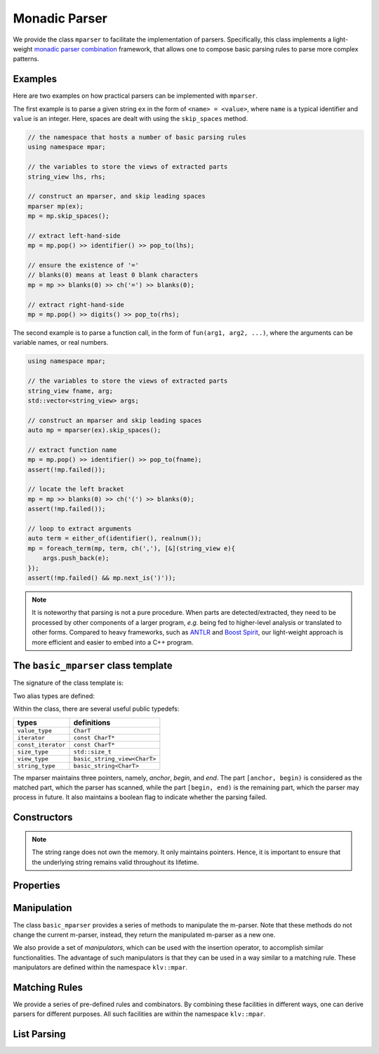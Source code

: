 .. _stringrange:

Monadic Parser
===============

We provide the class ``mparser`` to facilitate the implementation of parsers.
Specifically, this class implements a light-weight
`monadic parser combination <https://en.wikipedia.org/wiki/Parser_combinator>`_ framework,
that allows one to compose basic parsing rules to parse more complex patterns.


Examples
---------

Here are two examples on how practical parsers can be implemented with ``mparser``.

The first example is to parse a given string ``ex`` in the form of ``<name> = <value>``,
where ``name`` is a typical identifier and ``value`` is an integer.
Here, spaces are dealt with using the ``skip_spaces`` method.

.. code-block:: cpp

    // the namespace that hosts a number of basic parsing rules
    using namespace mpar;

    // the variables to store the views of extracted parts
    string_view lhs, rhs;

    // construct an mparser, and skip leading spaces
    mparser mp(ex);
    mp = mp.skip_spaces();

    // extract left-hand-side
    mp = mp.pop() >> identifier() >> pop_to(lhs);

    // ensure the existence of '='
    // blanks(0) means at least 0 blank characters
    mp = mp >> blanks(0) >> ch('=') >> blanks(0);

    // extract right-hand-side
    mp = mp.pop() >> digits() >> pop_to(rhs);


The second example is to parse a function call, in the form of
``fun(arg1, arg2, ...)``, where the arguments can be variable names,
or real numbers.

.. code-block:: cpp

    using namespace mpar;

    // the variables to store the views of extracted parts
    string_view fname, arg;
    std::vector<string_view> args;

    // construct an mparser and skip leading spaces
    auto mp = mparser(ex).skip_spaces();

    // extract function name
    mp = mp.pop() >> identifier() >> pop_to(fname);
    assert(!mp.failed());

    // locate the left bracket
    mp = mp >> blanks(0) >> ch('(') >> blanks(0);
    assert(!mp.failed());

    // loop to extract arguments
    auto term = either_of(identifier(), realnum());
    mp = foreach_term(mp, term, ch(','), [&](string_view e){
        args.push_back(e);
    });
    assert(!mp.failed() && mp.next_is(')'));

.. note::

    It is noteworthy that parsing is not a pure procedure. When parts are detected/extracted,
    they need to be processed by other components of a larger program, *e.g.* being fed to
    higher-level analysis or translated to other forms.
    Compared to heavy frameworks, such as `ANTLR <http://www.antlr.org>`_
    and `Boost Spirit <http://boost-spirit.com/home/>`_,
    our light-weight approach is more efficient and easier to embed into a C++ program.


The ``basic_mparser`` class template
------------------------------------------

The signature of the class template is:

.. cpp:class:: basic_mparser

    :formal:

    .. code-block:: cpp

        template<typename CharT>
        class basic_mparser;

    :param CharT:  The character type, *e.g.* ``char`` or ``wchar_t``.

Two alias types are defined:

.. cpp:type:: basic_mparser<char> mparser
.. cpp:type:: basic_mparser<wchar_t> wmparser

Within the class, there are several useful public typedefs:

===================== ====================================
 **types**              **definitions**
--------------------- ------------------------------------
 ``value_type``        ``CharT``
 ``iterator``          ``const CharT*``
 ``const_iterator``    ``const CharT*``
 ``size_type``         ``std::size_t``
 ``view_type``         ``basic_string_view<CharT>``
 ``string_type``       ``basic_string<CharT>``
===================== ====================================

The mparser maintains three pointers, namely, *anchor*, *begin*, and *end*.
The part ``[anchor, begin)`` is considered as the matched part,
which the parser has scanned,
while the part ``[begin, end)`` is the remaining part,
which the parser may process in future.
It also maintains a boolean flag to indicate whether the parsing failed.


Constructors
--------------

.. cpp:function:: basic_mparser(iterator a, iterator b, iterator e, bool fail=false) noexcept

    Construct an m-parser with all fields given.

    :param a:  The anchor pointer.
    :param b:  The beginning pointer.
    :param e:  The pass-by-end pointer.
    :param fail:  Whether the parser is tagged as *failed*. Default is ``false``.

.. cpp:function:: basic_mparser(view_type sv)

    Construct an m-parser from a string view.

    It sets both ``anchor`` and ``begin`` to ``sv.data()``,
    and ``end`` to ``sv.data() + sv.size()``.

.. cpp:function:: basic_mparser(const string_type& s)

    Construct an m-parser from a standard string.

    It is equivalent to ``basic_mparser(view_type(s))``.

.. cpp:function:: basic_mparser(const CharT* s)

    Construct an m-parser over a C-string.

    It is equivalent to ``basic_mparser(view_type(s))``.

.. cpp:function:: basic_mparser(view_type sv, size_type pos)

    Construct an m-parser from a string view, starting from ``pos``.

    It sets both ``anchor`` and ``begin`` to ``sv.data() + pos``,
    and ``end`` to ``sv.data() + sv.size()``.

.. cpp:function:: basic_mparser(const string_type& s, size_type pos)

    Equivalent to ``basic_mparser(view_type(s), pos)``.

.. cpp:function:: basic_mparser(const CharT* s, size_type pos)

    Equivalent to ``basic_mparser(view_type(s), pos)``.

.. note::

    The string range does not own the memory. It only maintains pointers.
    Hence, it is important to ensure that the underlying string remains valid
    throughout its lifetime.

Properties
------------

.. cpp:function:: iterator anchor() const

    Get the anchor pointer (of the matched part).

.. cpp:function:: iterator begin() const

    Get the beginning pointer (of the remaining part).

.. cpp:function:: iterator end() const

    Get the pass-by-end pointer.

.. cpp:function:: operator bool() const noexcept

    Return ``!failed()``.

.. cpp:function:: bool failed() const noexcept

    Return whether the parsing was failed.

.. cpp:function:: size_type matched_size() const noexcept

    Get the size of the matched part, *i.e.* ``[anchor, begin)``.

.. cpp:function:: bool remain() const noexcept

    Get whether the remaining part is non-empty, *i.e.* ``begin != end``.

.. cpp:function:: size_type remain_size() const noexcept

    Get the size of the remaining part.

.. cpp:function:: CharT operator[](size_type i) const

    Get the ``i``-th character of the remaining part (without bounds checking).

.. cpp:function:: CharT at(size_type i) const

    Get the ``i``-th character of the remaining part (with bounds checking).

.. cpp:function:: CharT front() const

    Get the first character of the remaining part.

.. cpp:function:: view_type matched_view() const noexcept

    Convert the matched part to a string view.

.. cpp:function:: string_type matched_string() const

    Convert the matched part to a standard string.

.. cpp:function:: view_type remain_view() const

    Convert the remaining part to a string view.

.. cpp:function:: bool next_is(CharT c) const noexcept

    Test whether the next character is ``c``.

    Equivalent to ``!failed() && remain() && front() == c``.

.. cpp:function:: bool next_is(view_type sv) const noexcept

    Test whether the parser is not failed and the remaining part starts with ``sv``.

.. cpp:function:: bool next_is(const char* s) const

    Equivalent to ``next_is(view_type(s))``.


Manipulation
-------------

The class ``basic_mparser`` provides a series of methods to manipulate
the m-parser. Note that these methods do not change the current m-parser,
instead, they return the manipulated m-parser as a new one.

.. cpp:function:: basic_mparser pop() const noexcept

    Pop the matched part, *i.e.* move ``anchor`` to ``begin``.

.. cpp:function:: basic_mparser pop_to(string_view& dst) const noexcept

    Store the matched part to ``dst`` and then pop.

.. cpp:function:: basic_mparser skip_to(iterator p) const

    Move ``begin`` to ``p``.

.. cpp:function:: basic_mparser skip_by(size_type n) const

    Move ``begin`` forward by ``n`` characters.

    Equivalent to ``skip_to(begin() + n)``.

.. cpp:function:: basic_mparser skip(Pred&& pred) const

    Skip all characters that satisfy ``pred``, *i.e.* those
    characters on which ``pred`` yields ``true``.

.. cpp:function:: basic_mparser skip_spaces() const noexcept

    Skip spaces.

    Equivalent to ``skip(chars::is_space)``.

.. cpp:function:: basic_mparser skip_until(Pred&& pred) const

    Skip until it reaches the end or hits a character that
    satisfies ``pred``.

.. cpp:function:: basic_mparser fail() const noexcept

    Tag the m-parser as failed.


We also provide a set of *manipulators*, which can be used
with the insertion operator, to accomplish similar functionalities.
The advantage of such manipulators is that they can be
used in a way similar to a matching rule. These manipulators
are defined within the namespace ``klv::mpar``.

.. cpp:function:: mpar::pop()

    Get a manipulator that pops the matched part, moving ``anchor`` to ``begin``.

    :note: ``m >> mpar::pop()`` is equivalent to ``m.pop()``.

.. cpp:function:: mpar::pop_to(string_view& dst)

    Get a manipulator that pops the matched part, and stores it to ``dst``.

    :note: ``m >> mpar::pop_to(dst)`` is equivalent to ``m.pop_to(dst)``.

.. cpp:function:: mpar::skip_by(size_t n)

    Get a manipulator that skips ``n`` characters.

    :note: ``m >> mpar::skip_by(n)`` is equivalent to ``m.skip(n)``.

.. cpp:function:: mpar::skip(const Pred& pred)

    Get a manipulator that skips all characters that satisfy ``pred``.

    :note: ``m >> mpar::skip(pred)`` is equivalent to ``m.skip(pred)``.

.. cpp:function:: mpar::skip_until(const Pred& pred)

    Get a manipulator that skips until it reaches the end or hits a
    character that satisfies ``pred``.

    :note: ``m >> mpar::skip_until(pred)`` is equivalent to ``m.skip_until(pred)``.


Matching Rules
----------------

.. cpp:function:: basic_mparser operator>>(basic_mparser& m, Rule&& rule) const

    Monadic binding with a given rule.

    Generally, ``rule`` is a function that tries to match a pattern
    with the remaining part (or a leading sub-string thereof).
    Specifically, ``rule`` takes as input the beginning pointer ``b``
    and pass-by-end pointer ``e`` and returns a m-parser
    (of class ``basic_mparser<CharT>``) that indciates the parsing results.

    The returned parser ``rm`` should satisfy the following requirement:

    - ``rm.anchor() == b``
    - ``rm.end() == e``
    - ``rm.begin()`` indicates the pass-by-end of the matched part.
    - ``rm.failed()`` indicates whether the matching failed.

    This binding operator ``>>`` works as follows:

    - If ``m.failed()``, it returns ``m`` immediately.
    - Otherwise, it tries to match the remaining part by calling
      ``rm = rule(m.begin(), m.end())``. If ``rm.failed()``,
      it returns ``m.fail()``, otherwise it forwards the
      beginning pointer of the remaining part to ``rm.begin()``,
      namely, returning ``m.skip_to(rm.begin())``.

We provide a series of pre-defined rules and combinators.
By combining these facilities in different ways, one can derive
parsers for different purposes.
All such facilities are within the namespace ``klv::mpar``.

.. cpp:function:: ch(const Pred& pred)

    Get a rule that matches a character satisfying ``pred``.

    See :ref:`predicates` for a set of pre-defined predicates on
    characters, *e.g.* ``chars::is_space``, ``chars::is_digit``, etc.

.. cpp:function:: ch(char c)

    Get a rule that matches a character ``c``.

    :note: This is equivalent to ``ch(eq(c))``.

.. cpp:function:: ch_in(const char* s)

    Get a rule that matches a character containes in ``s``.

    :note: This is equivalent to ``ch(in(s))``.

.. cpp:function:: chs(const Pred& pred)

    Get a rule that matches one or more characters that satisfy ``pred``.

.. cpp:function:: chs(const Pred& pred, int lb)

    Get a rule that matches a sub-string that with at least ``lb``
    characters that satisfy ``pred``.

    If ``lb`` is zero, it can match no character (but still considered
    as a successful match).

.. cpp:function:: chs(const Pred& pred, int lb, int ub)

    Get a rule that matches a sub-string that with at least ``lb``
    and at most ``ub`` characters that satisfy ``pred``.

    If ``ub`` is set to ``-1``, there is no upper limit.

.. cpp:function:: chs_fix(const Pred& pred, int n)

    Get a rule that matches exactly ``n`` characters that
    satisfy ``pred``.

.. cpp:function:: alphas()

    Equivalent to ``chs(chars::is_alpha)``.

.. cpp:function:: digits()

    Equivalent to ``chs(chars::is_digit)``.

.. cpp:function:: alnums()

    Equivalent to ``chs(chars::is_alnum)``.

.. cpp:function:: blanks()

    Equivalent to ``chs(chars::is_blank)``.

.. cpp:function:: blanks(int lb)

    Equivalent to ``chs(chars::is_blank, lb)``.

.. cpp:function:: term(string_view sv)

    Get a rule that matches a given string.

.. cpp:function:: term(const CharT* s)

    Get a rule that matches a given string.

    :note: It is equivalent to ``term(basic_string_view<CharT>(s))``.

.. cpp:function:: maybe(const Rule& rule)

    Get a rule that *optionally* matches ``rule``.

    For a typical rule (except for example ``chs(pred, 0)``), if the leading
    part of the remaining part is not a match, it will return a failed m-parser.
    This rule simply returns the current parser (without tagging it as failed)
    when no match is found.

.. cpp:function:: either_of(const R1& r1, ...)

    Construct a rule that combines one or more rules in an either-or way.

    Particularly, it tries the given rules one-by-one until it finds a match.
    If all given rules failed, it returns a the current m-parser tagged as failed.

.. cpp:function:: chain(const R1& r1, ...)

    Construct a chain-rule that matches a sequence of patterns.

.. cpp:function:: identifier()

    Get a rule that matches a typical identifier.

    A string is considered as an identifier, if it begins with ``_`` or an alphabetic
    character, which is then *optionally* followed by a sequence of characters
    that are either ``_``, alphabetic, or digits.

.. cpp:function:: integer()

    Get a rule that matches an integer.

    An integer pattern *optionally* starts with ``+`` or ``-``, and then
    it follows with a sequence of digits.

.. cpp:function:: realnum()

    Get a rule that matches a real number in decimal or scientific format,
    *e.g.* ``12``, ``-12.34``, ``2.5e-6``, etc.


List Parsing
--------------

.. cpp:function:: mparser foreach_term(mparser m, const Term& term, const Sep& sep, F&& f)

    This function parses a delimited list.

    It scans a list according to the given pattern as ``term1 sep term2 sep ...`` until
    it reaches the end or a part that does not satisfy the required pattern. Whenever it
    encounters a new term, it invokes the input functor ``f`` on the term.

    :param m:    The input m-parser.
    :param term: The rule for matching a term.
    :param sep:  The rule for matching a separator.
    :param f:    The functor to be invoked on each term (as a ``string_view``).

    It returns an m-parser skipped to the end of the matched part.

    Optional spaces are allowed between terms and separators.

    See the example at the beginning of this document section.
